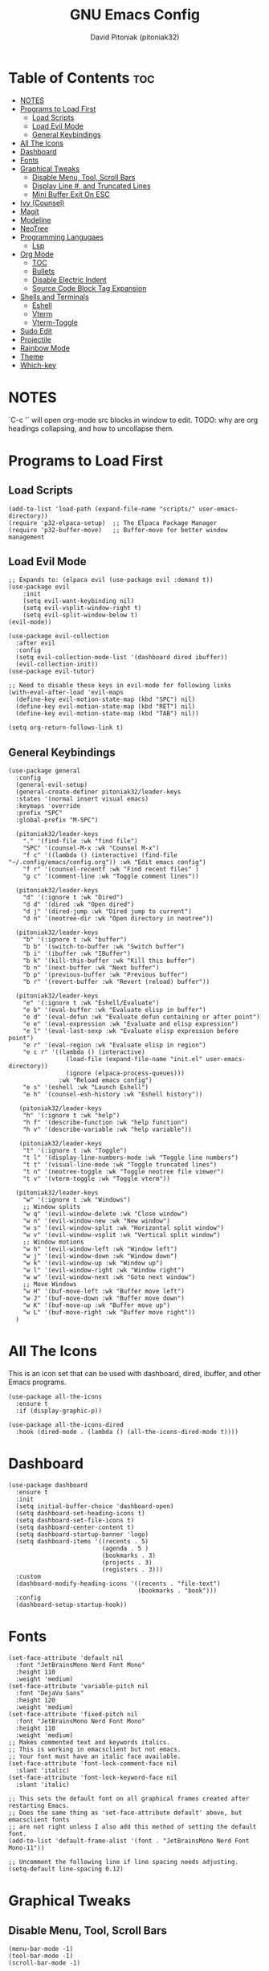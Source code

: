 #+TITLE: GNU Emacs Config
#+AUTHOR: David Pitoniak (pitoniak32)
#+DESCRIPTION: Emacs config
#+STARTUP: showeverything
#+OPTIONS: toc:2

* Table of Contents :toc:
- [[#notes][NOTES]]
- [[#programs-to-load-first][Programs to Load First]]
  - [[#load-scripts][Load Scripts]]
  - [[#load-evil-mode][Load Evil Mode]]
  - [[#general-keybindings][General Keybindings]]
- [[#all-the-icons][All The Icons]]
- [[#dashboard][Dashboard]]
- [[#fonts][Fonts]]
- [[#graphical-tweaks][Graphical Tweaks]]
  - [[#disable-menu-tool-scroll-bars][Disable Menu, Tool, Scroll Bars]]
  - [[#display-line--and-truncated-lines][Display Line #, and Truncated Lines]]
  - [[#mini-buffer-exit-on-esc][Mini Buffer Exit On ESC]]
- [[#ivy-counsel][Ivy (Counsel)]]
- [[#magit][Magit]]
- [[#modeline][Modeline]]
- [[#neotree][NeoTree]]
- [[#programming-langugaes][Programming Langugaes]]
  - [[#lsp][Lsp]]
- [[#org-mode][Org Mode]]
  - [[#toc][TOC]]
  - [[#bullets][Bullets]]
  - [[#disable-electric-indent][Disable Electric Indent]]
  - [[#source-code-block-tag-expansion][Source Code Block Tag Expansion]]
- [[#shells-and-terminals][Shells and Terminals]]
  - [[#eshell][Eshell]]
  - [[#vterm][Vterm]]
  - [[#vterm-toggle][Vterm-Toggle]]
- [[#sudo-edit][Sudo Edit]]
- [[#projectile][Projectile]]
- [[#rainbow-mode][Rainbow Mode]]
- [[#theme][Theme]]
- [[#which-key][Which-key]]

* NOTES
`C-c '` will open org-mode src blocks in window to edit.
TODO: why are org headings collapsing, and how to uncollapse them.

* Programs to Load First
** Load Scripts
#+begin_src elisp
  (add-to-list 'load-path (expand-file-name "scripts/" user-emacs-directory))
  (require 'p32-elpaca-setup)  ;; The Elpaca Package Manager
  (require 'p32-buffer-move)   ;; Buffer-move for better window management
#+end_src

** Load Evil Mode
#+begin_src elisp
  ;; Expands to: (elpaca evil (use-package evil :demand t))
  (use-package evil
      :init
      (setq evil-want-keybinding nil)
      (setq evil-vsplit-window-right t)
      (setq evil-split-window-below t)
  (evil-mode))

  (use-package evil-collection
    :after evil
    :config
    (setq evil-collection-mode-list '(dashboard dired ibuffer))
    (evil-collection-init))
  (use-package evil-tutor)

  ;; Need to disable these keys in evil-mode for following links
  (with-eval-after-load 'evil-maps
    (define-key evil-motion-state-map (kbd "SPC") nil)
    (define-key evil-motion-state-map (kbd "RET") nil)
    (define-key evil-motion-state-map (kbd "TAB") nil))

  (setq org-return-follows-link t)
#+end_src

** General Keybindings
#+begin_src elisp
  (use-package general
    :config
    (general-evil-setup)
    (general-create-definer pitoniak32/leader-keys
    :states '(normal insert visual emacs)
    :keymaps 'override
    :prefix "SPC"
    :global-prefix "M-SPC")

    (pitoniak32/leader-keys
      "." '(find-file :wk "find file")
      "SPC" '(counsel-M-x :wk "Counsel M-x")
      "f c" '((lambda () (interactive) (find-file "~/.config/emacs/config.org")) :wk "Edit emacs config")
      "f r" '(counsel-recentf :wk "Find recent files" )
      "g c" '(comment-line :wk "Toggle comment lines"))

    (pitoniak32/leader-keys
      "d" '(:ignore t :wk "Dired")
      "d d" '(dired :wk "Open dired")
      "d j" '(dired-jump :wk "Dired jump to current")
      "d n" '(neotree-dir :wk "Open directory in neotree"))

    (pitoniak32/leader-keys
      "b" '(:ignore t :wk "buffer")
      "b b" '(switch-to-buffer :wk "Switch buffer")
      "b i" '(ibuffer :wk "IBuffer")
      "b k" '(kill-this-buffer :wk "Kill this buffer")
      "b n" '(next-buffer :wk "Next buffer")
      "b p" '(previous-buffer :wk "Previous buffer")
      "b r" '(revert-buffer :wk "Revert (reload) buffer"))

    (pitoniak32/leader-keys
      "e" '(:ignore t :wk "Eshell/Evaluate")    
      "e b" '(eval-buffer :wk "Evaluate elisp in buffer")
      "e d" '(eval-defun :wk "Evaluate defun containing or after point")
      "e e" '(eval-expression :wk "Evaluate and elisp expression")
      "e l" '(eval-last-sexp :wk "Evaluate elisp expression before point")
      "e r" '(eval-region :wk "Evaluate elisp in region")
      "e c r" '((lambda () (interactive)
                  (load-file (expand-file-name "init.el" user-emacs-directory))
                  (ignore (elpaca-process-queues)))
                :wk "Reload emacs config")
      "e s" '(eshell :wk "Launch Eshell")
      "e h" '(counsel-esh-history :wk "Eshell history"))

     (pitoniak32/leader-keys
      "h" '(:ignore t :wk "help")
      "h f" '(describe-function :wk "help function")
      "h v" '(describe-variable :wk "help variable"))

     (pitoniak32/leader-keys
      "t" '(:ignore t :wk "Toggle")
      "t l" '(display-line-numbers-mode :wk "Toggle line numbers")
      "t t" '(visual-line-mode :wk "Toggle truncated lines")
      "t n" '(neotree-toggle :wk "Toggle neotree file viewer")
      "t v" '(vterm-toggle :wk "Toggle vterm"))

    (pitoniak32/leader-keys
      "w" '(:ignore t :wk "Windows")
      ;; Window splits
      "w q" '(evil-window-delete :wk "Close window")
      "w n" '(evil-window-new :wk "New window")
      "w s" '(evil-window-split :wk "Horizontal split window")
      "w v" '(evil-window-vsplit :wk "Vertical split window")
      ;; Window motions
      "w h" '(evil-window-left :wk "Window left")
      "w j" '(evil-window-down :wk "Window down")
      "w k" '(evil-window-up :wk "Window up")
      "w l" '(evil-window-right :wk "Window right")
      "w w" '(evil-window-next :wk "Goto next window")
      ;; Move Windows
      "w H" '(buf-move-left :wk "Buffer move left")
      "w J" '(buf-move-down :wk "Buffer move down")
      "w K" '(buf-move-up :wk "Buffer move up")
      "w L" '(buf-move-right :wk "Buffer move right"))
    )
#+end_src

* All The Icons
This is an icon set that can be used with dashboard, dired, ibuffer, and other Emacs programs.
#+begin_src elisp
(use-package all-the-icons
  :ensure t
  :if (display-graphic-p))

(use-package all-the-icons-dired
  :hook (dired-mode . (lambda () (all-the-icons-dired-mode t))))
#+end_src

* Dashboard
#+begin_src elisp
  (use-package dashboard
    :ensure t 
    :init
    (setq initial-buffer-choice 'dashboard-open)
    (setq dashboard-set-heading-icons t)
    (setq dashboard-set-file-icons t)
    (setq dashboard-center-content t)
    (setq dashboard-startup-banner 'logo)
    (setq dashboard-items '((recents . 5)
                            (agenda . 5 )
                            (bookmarks . 3)
                            (projects . 3)
                            (registers . 3)))
    :custom
    (dashboard-modify-heading-icons '((recents . "file-text")
                                      (bookmarks . "book")))
    :config
    (dashboard-setup-startup-hook))
#+end_src

* Fonts
#+begin_src elisp
  (set-face-attribute 'default nil
    :font "JetBrainsMono Nerd Font Mono"
    :height 110
    :weight 'medium)
  (set-face-attribute 'variable-pitch nil
    :font "DejaVu Sans"
    :height 120
    :weight 'medium)
  (set-face-attribute 'fixed-pitch nil
    :font "JetBrainsMono Nerd Font Mono"
    :height 110
    :weight 'medium)
  ;; Makes commented text and keywords italics.
  ;; This is working in emacsclient but not emacs.
  ;; Your font must have an italic face available.
  (set-face-attribute 'font-lock-comment-face nil
    :slant 'italic)
  (set-face-attribute 'font-lock-keyword-face nil
    :slant 'italic)

  ;; This sets the default font on all graphical frames created after restarting Emacs.
  ;; Does the same thing as 'set-face-attribute default' above, but emacsclient fonts
  ;; are not right unless I also add this method of setting the default font.
  (add-to-list 'default-frame-alist '(font . "JetBrainsMono Nerd Font Mono-11"))

  ;; Uncomment the following line if line spacing needs adjusting.
  (setq-default line-spacing 0.12)
#+end_src

* Graphical Tweaks
** Disable Menu, Tool, Scroll Bars
#+begin_src elisp
(menu-bar-mode -1)
(tool-bar-mode -1)
(scroll-bar-mode -1)
#+end_src

** Display Line #, and Truncated Lines
#+begin_src elisp
  (global-display-line-numbers-mode 1)
  (global-visual-line-mode t)
#+end_src

** Mini Buffer Exit On ESC
#+begin_src elisp
  (global-set-key [escape] 'keyboard-escape-quit)
#+end_src

* Ivy (Counsel)
+ Ivy, a generic completion mechanism for Emacs.
+ Counsel, a collection of Ivy-enhanced versions of common Emacs commands.
+ Ivy-rich allows us to add descriptions alongside the commands in M-x.

#+begin_src emacs-lisp
  (use-package counsel
    :after ivy
    :config (counsel-mode))
  
  (use-package ivy
    :bind
    ;; ivy-resume resumes the last Ivy-based completion.
    (("C-c C-r" . ivy-resume)
     ("C-x B" . ivy-switch-buffer-other-window))
    :custom
    (setq ivy-use-virtual-buffers t)
    (setq ivy-count-format "(%d/%d) ")
    (setq enable-recursive-minibuffers t)
    :config
    (ivy-mode))

  (use-package all-the-icons-ivy-rich
    :ensure t
    :init (all-the-icons-ivy-rich-mode 1))

  (use-package ivy-rich
    :after ivy
    :ensure t
    :init (ivy-rich-mode 1) ;; this gets us descriptions in M-x.
    :custom
    (ivy-virtual-abbreviate 'full
     ivy-rich-switch-buffer-align-virtual-buffer t
     ivy-rich-path-style 'abbrev)
    :config
    (ivy-set-display-transformer 'ivy-switch-buffer
                                 'ivy-rich-switch-buffer-transformer))
#+end_src

* Magit
#+begin_src elisp
  (use-package magit)
#+end_src

* Modeline
#+begin_src elisp
  (use-package doom-modeline
    :ensure t
    :init (doom-modeline-mode 1)
    :config
    (setq doom-modeline-height 35      ;; sets modeline height
          doom-modeline-bar-width 5    ;; sets right bar width
          doom-modeline-persp-name t   ;; adds perspective name to modeline
          doom-modeline-persp-icon t)) ;; adds folder icon next to persp name
#+end_src

* NeoTree
#+begin_src elisp
  (use-package neotree
    :config
    (setq neo-smart-open t
          neo-show-hidden-files t
          neo-window-width 50
          neo-window-fixed-size nil
          inhibit-compacting-font-caches t
          projectile-switch-project-action 'neotree-projectile-action) 
          ;; truncate long file names in neotree
          (add-hook 'neo-after-create-hook
             #'(lambda (_)
                 (with-current-buffer (get-buffer neo-buffer-name)
                   (setq truncate-lines t)
                   (setq word-wrap nil)
                   (make-local-variable 'auto-hscroll-mode)
                   (setq auto-hscroll-mode nil)))))
#+end_src

* Programming Langugaes
#+begin_src elisp
  ;; (use-package lua-mode)
  ;; (use-package rust-mode)
#+end_src

** Lsp
#+begin_src elisp
  (use-package lsp-mode
    :init
    ;; set prefix for lsp-command-keymap (few alternatives - "C-l", "C-c l")
    (setq lsp-keymap-prefix "C-c l")
    :hook (;; replace XXX-mode with concrete major-mode(e. g. python-mode)
           (rust-mode . lsp)
           ;; if you want which-key integration
           (lsp-mode . lsp-enable-which-key-integration))
    :commands lsp)

  ;; optionally
  ;; (use-package lsp-ui :commands lsp-ui-mode)
  ;; if you are helm user
  ;; (use-package helm-lsp :commands helm-lsp-workspace-symbol)
  ;; if you are ivy user
  (use-package lsp-ivy :commands lsp-ivy-workspace-symbol)
  ;; (use-package lsp-treemacs :commands lsp-treemacs-errors-list)

  ;; optionally if you want to use debugger
  ;; (use-package dap-mode)
  ;; (use-package dap-LANGUAGE) to load the dap adapter for your language
#+end_src

* Org Mode
** TOC
#+begin_src elisp
(use-package toc-org
    :commands toc-org-enable
    :init (add-hook 'org-mode-hook 'toc-org-enable))
#+end_src

** Bullets
#+begin_src elisp
(add-hook 'org-mode-hook 'org-indent-mode)
(use-package org-bullets)
(add-hook 'org-mode-hook (lambda () (org-bullets-mode 1)))
#+end_src

** Disable Electric Indent
Org mode source blocks have some really weird and annoying default indentation behavior.  I think this has to do with electric-indent-mode, which is turned on by default in Emacs.  So let's turn it OFF!

#+begin_src emacs-lisp
(electric-indent-mode -1)
#+end_src

** Source Code Block Tag Expansion
Org-tempo is not a separate package but a module within org that can be enabled.  Org-tempo allows for '<s' followed by TAB to expand to a begin_src tag.  Other expansions available include:

| Typing the below + TAB | Expands to ...                          |
|------------------------+-----------------------------------------|
| <a                     | '#+BEGIN_EXPORT ascii' … '#+END_EXPORT  |
| <c                     | '#+BEGIN_CENTER' … '#+END_CENTER'       |
| <C                     | '#+BEGIN_COMMENT' … '#+END_COMMENT'     |
| <e                     | '#+BEGIN_EXAMPLE' … '#+END_EXAMPLE'     |
| <E                     | '#+BEGIN_EXPORT' … '#+END_EXPORT'       |
| <h                     | '#+BEGIN_EXPORT html' … '#+END_EXPORT'  |
| <l                     | '#+BEGIN_EXPORT latex' … '#+END_EXPORT' |
| <q                     | '#+BEGIN_QUOTE' … '#+END_QUOTE'         |
| <s                     | '#+BEGIN_SRC' … '#+END_SRC'             |
| <v                     | '#+BEGIN_VERSE' … '#+END_VERSE'         |

#+begin_src emacs-lisp 
(require 'org-tempo)
#+end_src

* Shells and Terminals

** Eshell
#+begin_src elisp
  (use-package eshell-syntax-highlighting
    :after esh-mode
    :config
    (eshell-syntax-highlighting-global-mode +1))

  ;; eshell-syntax-highlighting -- adds fish/zsh-like syntax highlighting.
  ;; eshell-rc-script -- your profile for eshell; like a bashrc for eshell.
  ;; eshell-aliases-file -- sets an aliases file for the eshell.

  (setq eshell-rc-script (concat user-emacs-directory "eshell/profile")
        eshell-aliases-file (concat user-emacs-directory "eshell/aliases")
        eshell-history-size 5000
        eshell-buffer-maximum-lines 5000
        eshell-hist-ignoredups t
        eshell-scroll-to-bottom-on-input t
        eshell-destroy-buffer-when-process-dies t
        eshell-visual-commands'("bash" "fish" "htop" "ssh" "top" "zsh"))
  
#+end_src

** Vterm
#+begin_src elisp
  (use-package vterm
  :config
  (setq shell-file-name "/bin/zsh"
        vterm-max-scrollback 5000))
#+end_src

** Vterm-Toggle
#+begin_src elisp
  (use-package vterm-toggle
    :after vterm
    :config
    (setq vterm-toggle-fullscreen-p nil)
    (setq vterm-toggle-scope 'project)
    (add-to-list 'display-buffer-alist
                 '((lambda (buffer-or-name _)
                       (let ((buffer (get-buffer buffer-or-name)))
                         (with-current-buffer buffer
                           (or (equal major-mode 'vterm-mode)
                               (string-prefix-p vterm-buffer-name (buffer-name buffer))))))
                    (display-buffer-reuse-window display-buffer-at-bottom)
                    ;;(display-buffer-reuse-window display-buffer-in-direction)
                    ;;display-buffer-in-direction/direction/dedicated is added in emacs27
                    ;;(direction . bottom)
                    ;;(dedicated . t) ;dedicated is supported in emacs27
                    (reusable-frames . visible)
                    (window-height . 0.3))))
#+end_src

* Sudo Edit
[[https://github.com/nflath/sudo-edit][sudo-edit]] gives us the ability to open files with sudo privileges or switch over to editing with sudo privileges if we initially opened the file without such privileges.

#+begin_src elisp
(use-package sudo-edit
  :config
    (pitoniak32/leader-keys
      "fu" '(sudo-edit-find-file :wk "Sudo find file")
      "fU" '(sudo-edit :wk "Sudo edit file")))
#+end_src

* Projectile
#+begin_src elisp
  (use-package projectile
    :config
    (projectile-mode 1))
#+end_src

* Rainbow Mode
#+begin_src elisp
  (use-package rainbow-mode
    :hook 
    ((org-mode prog-mode) . rainbow-mode))
#+end_src

* Theme
#+begin_src elisp
  (add-to-list 'custom-theme-load-path (expand-file-name "themes/" user-emacs-directory))
  (use-package doom-themes
      :config
      (setq doom-themes-enable-bold t    ; if nil, bold is universally disabled
          doom-themes-enable-italic t) ; if nil, italics is universally disabled
      ;; Sets the default theme to load!!! 
      ;; Enable custom neotree theme (all-the-icons must be installed!)
      (doom-themes-neotree-config)
      ;; Corrects (and improves) org-mode's native fontification.
      (doom-themes-org-config))

  (load-theme 'catppuccin :no-confirm)
  (setq catppuccin-flavor 'frappe) ;; frappe, 'latte, 'macchiato, or 'mocha
  (catppuccin-reload)
#+end_src

* Which-key
#+begin_src elisp
(use-package which-key
  :init
    (which-key-mode 1)
  :config
  (setq which-key-side-window-location 'bottom
	  which-key-sort-order #'which-key-key-order-alpha
	  which-key-sort-uppercase-first nil
	  which-key-add-column-padding 1
	  which-key-max-display-columns nil
	  which-key-min-display-lines 6
	  which-key-side-window-slot -10
	  which-key-side-window-max-height 0.25
	  which-key-idle-delay 0.8
	  which-key-max-description-length 25
	  which-key-allow-imprecise-window-fit nil
	  which-key-separator " → " ))
#+end_src
